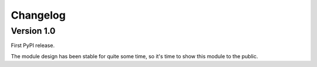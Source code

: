 Changelog
=========

Version 1.0
-----------

First PyPI release.

The module design has been stable for quite some time,
so it's time to show this module to the public.
